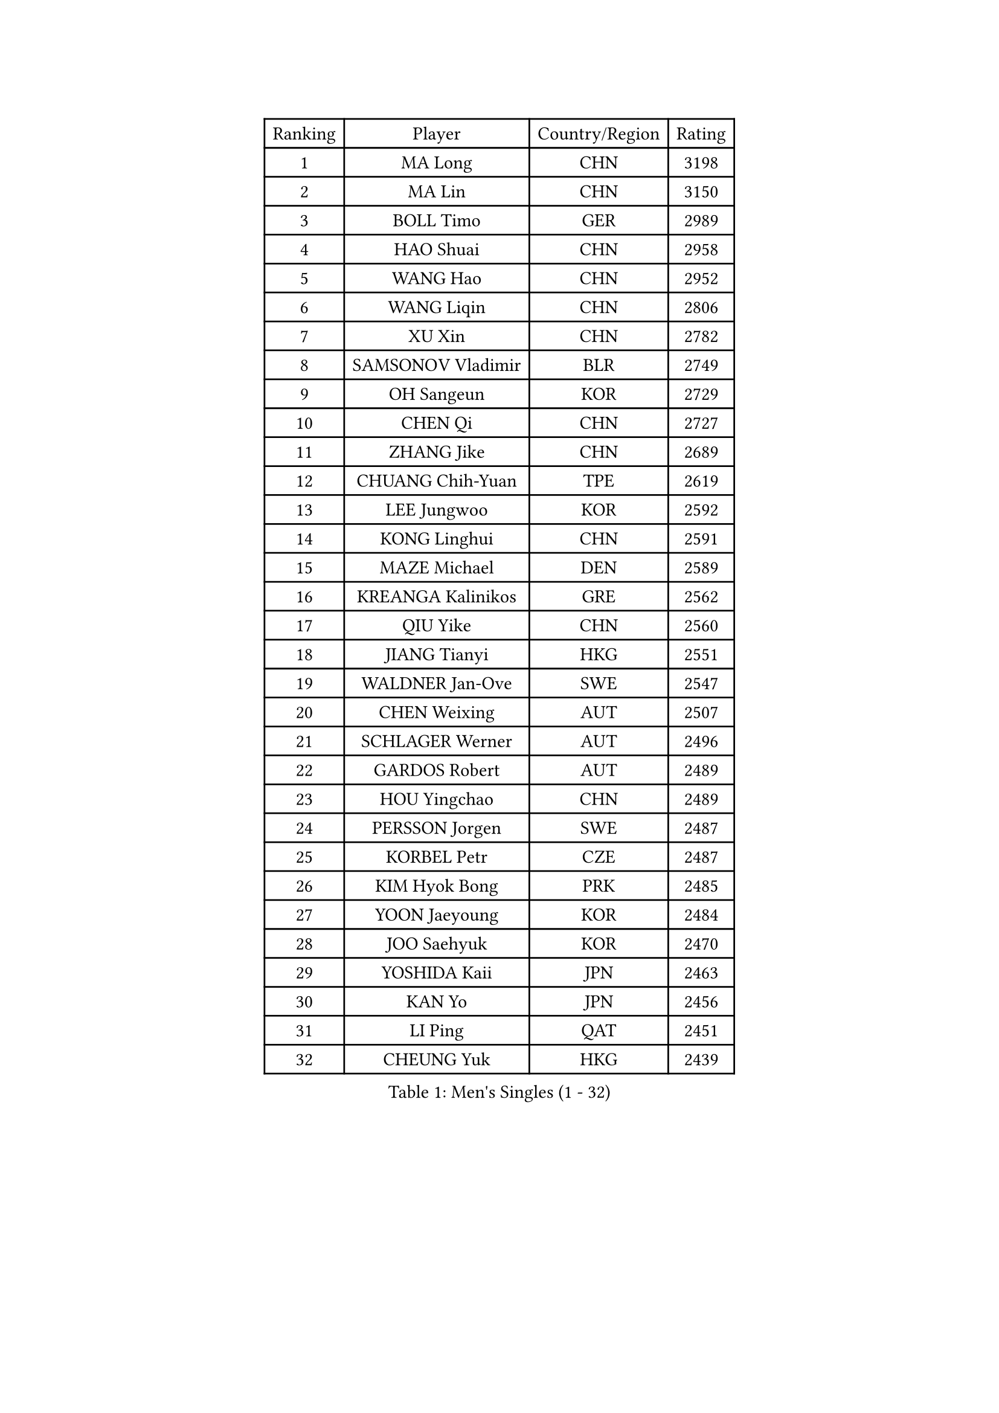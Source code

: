 
#set text(font: ("Courier New", "NSimSun"))
#figure(
  caption: "Men's Singles (1 - 32)",
    table(
      columns: 4,
      [Ranking], [Player], [Country/Region], [Rating],
      [1], [MA Long], [CHN], [3198],
      [2], [MA Lin], [CHN], [3150],
      [3], [BOLL Timo], [GER], [2989],
      [4], [HAO Shuai], [CHN], [2958],
      [5], [WANG Hao], [CHN], [2952],
      [6], [WANG Liqin], [CHN], [2806],
      [7], [XU Xin], [CHN], [2782],
      [8], [SAMSONOV Vladimir], [BLR], [2749],
      [9], [OH Sangeun], [KOR], [2729],
      [10], [CHEN Qi], [CHN], [2727],
      [11], [ZHANG Jike], [CHN], [2689],
      [12], [CHUANG Chih-Yuan], [TPE], [2619],
      [13], [LEE Jungwoo], [KOR], [2592],
      [14], [KONG Linghui], [CHN], [2591],
      [15], [MAZE Michael], [DEN], [2589],
      [16], [KREANGA Kalinikos], [GRE], [2562],
      [17], [QIU Yike], [CHN], [2560],
      [18], [JIANG Tianyi], [HKG], [2551],
      [19], [WALDNER Jan-Ove], [SWE], [2547],
      [20], [CHEN Weixing], [AUT], [2507],
      [21], [SCHLAGER Werner], [AUT], [2496],
      [22], [GARDOS Robert], [AUT], [2489],
      [23], [HOU Yingchao], [CHN], [2489],
      [24], [PERSSON Jorgen], [SWE], [2487],
      [25], [KORBEL Petr], [CZE], [2487],
      [26], [KIM Hyok Bong], [PRK], [2485],
      [27], [YOON Jaeyoung], [KOR], [2484],
      [28], [JOO Saehyuk], [KOR], [2470],
      [29], [YOSHIDA Kaii], [JPN], [2463],
      [30], [KAN Yo], [JPN], [2456],
      [31], [LI Ping], [QAT], [2451],
      [32], [CHEUNG Yuk], [HKG], [2439],
    )
  )#pagebreak()

#set text(font: ("Courier New", "NSimSun"))
#figure(
  caption: "Men's Singles (33 - 64)",
    table(
      columns: 4,
      [Ranking], [Player], [Country/Region], [Rating],
      [33], [KO Lai Chak], [HKG], [2437],
      [34], [HAN Jimin], [KOR], [2436],
      [35], [CRISAN Adrian], [ROU], [2435],
      [36], [MIZUTANI Jun], [JPN], [2434],
      [37], [ZHANG Chao], [CHN], [2429],
      [38], [GERELL Par], [SWE], [2416],
      [39], [BAUM Patrick], [GER], [2415],
      [40], [LEE Jungsam], [KOR], [2414],
      [41], [WANG Zengyi], [POL], [2411],
      [42], [KIM Junghoon], [KOR], [2410],
      [43], [RYU Seungmin], [KOR], [2405],
      [44], [BENTSEN Allan], [DEN], [2395],
      [45], [#text(gray, "XU Hui")], [CHN], [2388],
      [46], [GAO Ning], [SGP], [2386],
      [47], [LI Hu], [SGP], [2383],
      [48], [FEJER-KONNERTH Zoltan], [GER], [2381],
      [49], [TUGWELL Finn], [DEN], [2379],
      [50], [LI Ching], [HKG], [2374],
      [51], [KOSOWSKI Jakub], [POL], [2371],
      [52], [TANG Peng], [HKG], [2365],
      [53], [GIONIS Panagiotis], [GRE], [2365],
      [54], [PRIMORAC Zoran], [CRO], [2361],
      [55], [SUSS Christian], [GER], [2358],
      [56], [SMIRNOV Alexey], [RUS], [2349],
      [57], [LEI Zhenhua], [CHN], [2347],
      [58], [RUBTSOV Igor], [RUS], [2343],
      [59], [MATSUDAIRA Kenta], [JPN], [2337],
      [60], [GACINA Andrej], [CRO], [2335],
      [61], [BLASZCZYK Lucjan], [POL], [2335],
      [62], [MATSUDAIRA Kenji], [JPN], [2333],
      [63], [LEE Jinkwon], [KOR], [2317],
      [64], [TAN Ruiwu], [CRO], [2316],
    )
  )#pagebreak()

#set text(font: ("Courier New", "NSimSun"))
#figure(
  caption: "Men's Singles (65 - 96)",
    table(
      columns: 4,
      [Ranking], [Player], [Country/Region], [Rating],
      [65], [LASAN Sas], [SLO], [2314],
      [66], [#text(gray, "ROSSKOPF Jorg")], [GER], [2307],
      [67], [ELOI Damien], [FRA], [2304],
      [68], [JANG Song Man], [PRK], [2302],
      [69], [KUZMIN Fedor], [RUS], [2294],
      [70], [KONECNY Tomas], [CZE], [2289],
      [71], [STEGER Bastian], [GER], [2287],
      [72], [KARAKASEVIC Aleksandar], [SRB], [2286],
      [73], [#text(gray, "KEEN Trinko")], [NED], [2283],
      [74], [OYA Hidetoshi], [JPN], [2281],
      [75], [TOKIC Bojan], [SLO], [2276],
      [76], [RI Chol Guk], [PRK], [2274],
      [77], [OVTCHAROV Dimitrij], [GER], [2271],
      [78], [LIN Ju], [DOM], [2265],
      [79], [TORIOLA Segun], [NGR], [2265],
      [80], [ANDRIANOV Sergei], [RUS], [2257],
      [81], [CHTCHETININE Evgueni], [BLR], [2249],
      [82], [CHO Eonrae], [KOR], [2246],
      [83], [JAFAROV Ramil], [AZE], [2246],
      [84], [TAKAKIWA Taku], [JPN], [2237],
      [85], [KEINATH Thomas], [SVK], [2235],
      [86], [CIOCIU Traian], [LUX], [2234],
      [87], [ERLANDSEN Geir], [NOR], [2233],
      [88], [YANG Min], [ITA], [2232],
      [89], [FREITAS Marcos], [POR], [2230],
      [90], [VASILJEVS Sandijs], [LAT], [2227],
      [91], [KISHIKAWA Seiya], [JPN], [2227],
      [92], [MA Liang], [SGP], [2221],
      [93], [LIM Jaehyun], [KOR], [2220],
      [94], [MONTEIRO Thiago], [BRA], [2216],
      [95], [HUANG Sheng-Sheng], [TPE], [2214],
      [96], [BURGIS Matiss], [LAT], [2207],
    )
  )#pagebreak()

#set text(font: ("Courier New", "NSimSun"))
#figure(
  caption: "Men's Singles (97 - 128)",
    table(
      columns: 4,
      [Ranking], [Player], [Country/Region], [Rating],
      [97], [PLACHY Josef], [CZE], [2206],
      [98], [LEUNG Chu Yan], [HKG], [2206],
      [99], [SHMYREV Maxim], [RUS], [2205],
      [100], [BOBOCICA Mihai], [ITA], [2204],
      [101], [MATTENET Adrien], [FRA], [2203],
      [102], [LIU Song], [ARG], [2201],
      [103], [DIDUKH Oleksandr], [UKR], [2200],
      [104], [WU Hao], [CHN], [2199],
      [105], [PISTEJ Lubomir], [SVK], [2198],
      [106], [FAZEKAS Peter], [HUN], [2197],
      [107], [LUNDQVIST Jens], [SWE], [2196],
      [108], [SALEH Ahmed], [EGY], [2195],
      [109], [SHIMOYAMA Takanori], [JPN], [2192],
      [110], [HIELSCHER Lars], [GER], [2191],
      [111], [TRAN Tuan Quynh], [VIE], [2190],
      [112], [WANG Wei], [ESP], [2186],
      [113], [KATKOV Ivan], [UKR], [2185],
      [114], [LEE Sang Su], [KOR], [2184],
      [115], [DRINKHALL Paul], [ENG], [2183],
      [116], [HE Zhiwen], [ESP], [2180],
      [117], [GERADA Simon], [AUS], [2176],
      [118], [CIOTI Constantin], [ROU], [2174],
      [119], [BOBILLIER Loic], [FRA], [2172],
      [120], [MONTEIRO Joao], [POR], [2171],
      [121], [LIVENTSOV Alexey], [RUS], [2170],
      [122], [GORAK Daniel], [POL], [2167],
      [123], [AXELQVIST Johan], [SWE], [2165],
      [124], [#text(gray, "SUGRUE Jason")], [IRL], [2164],
      [125], [MACHADO Carlos], [ESP], [2164],
      [126], [APOLONIA Tiago], [POR], [2158],
      [127], [LEBESSON Emmanuel], [FRA], [2155],
      [128], [WOSIK Torben], [GER], [2154],
    )
  )
